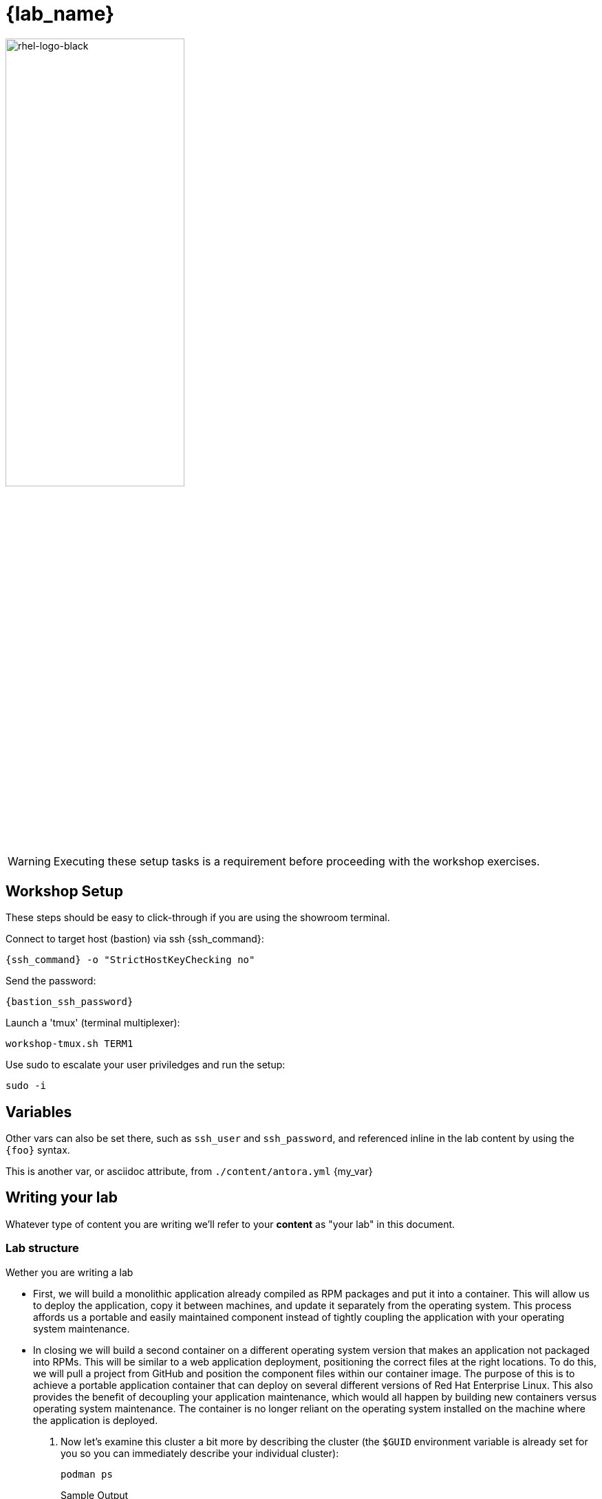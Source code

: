 = {lab_name}

image::rhel-logo-black.jpg[rhel-logo-black,55%,55%]

WARNING:  Executing these setup tasks is a requirement before proceeding with the workshop exercises.

== Workshop Setup

These steps should be easy to click-through if you are using the showroom terminal.

Connect to target host (bastion) via ssh {ssh_command}:

[source,ssh,options="nowrap",role=copy,subs="{markup-in-source}"]
----
{ssh_command} -o "StrictHostKeyChecking no"
----

Send the password:

[source,sh,role=execute]
----
{bastion_ssh_password}
----

Launch a 'tmux' (terminal multiplexer):

[source,sh,role=execute]
----
workshop-tmux.sh TERM1
----

Use sudo to escalate your user priviledges and run the setup:

[source,sh,role=execute]
----
sudo -i
----




== Variables

Other vars can also be set there, such as `ssh_user` and `ssh_password`, and referenced inline in the lab content by using the `\{foo}` syntax.

This is another var, or asciidoc attribute, from `./content/antora.yml` {my_var}

== Writing your lab

Whatever type of content you are writing we'll refer to your *content* as "your lab" in this document.

=== Lab structure

Wether you are writing a lab

* First, we will build a monolithic application already compiled as RPM packages and put it into a container. This will allow us to deploy the application, copy it between machines, and update it separately from the operating system. This process affords us a portable and easily maintained component instead of tightly coupling the application with your operating system maintenance.

* In closing we will build a second container on a different operating system version that makes an application not packaged into RPMs. This will be similar to a web application deployment, positioning the correct files at the right locations. To do this, we will pull a project from GitHub and position the component files within our container image. The purpose of this is to achieve a portable application container that can deploy on several different versions of Red Hat Enterprise Linux. This also provides the benefit of decoupling your application maintenance, which would all happen by building new containers versus operating system maintenance. The container is no longer reliant on the operating system installed on the machine where the application is deployed.

. Now let's examine this cluster a bit more by describing the cluster (the `$GUID` environment variable is already set for you so you can immediately describe your individual cluster):
+
[source,sh,role=execute]
----
podman ps
----
+
.Sample Output
[source,texinfo,subs="attributes"]
----
CONTAINER ID  IMAGE                        COMMAND           CREATED      STATUS      PORTS                 NAMES
2dcfee9e50c4  docker.io/library/httpd:2.4  httpd-foreground  3 hours ago  Up 3 hours  0.0.0.0:8080->80/tcp  showroom-httpd
----

=== Lab Access

The terminal window to your right is *already* logged into the lab environment as the `{ssh_user}` user via `ssh`. 
All steps of this lab are to be completed as the `{ssh_user}` user.
